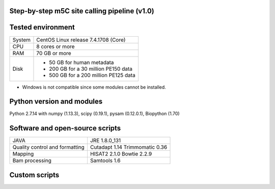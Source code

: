 Step-by-step m5C site calling pipeline (v1.0)
======================================================================================


Tested environment
======================================================================================
+--------------------+-------------------------------------+
|System              |CentOS Linux release 7.4.1708 (Core) |
+--------------------+-------------------------------------+
|CPU                 |8 cores or more                      |
+--------------------+-------------------------------------+
|RAM                 |70 GB or more                        |
+--------------------+-------------------------------------+
|Disk                |* 50 GB for human metadata           |
|                    |* 200 GB for a 30 million PE150 data |
|                    |* 500 GB for a 200 million PE125 data|
+--------------------+-------------------------------------+
* Windows is not compatible since some modules cannot be installed.


Python version and modules
======================================================================================
Python 2.7.14 with numpy (1.13.3), scipy (0.19.1), pysam (0.12.0.1), Biopython (1.70)


Software and open-source scripts
======================================================================================
+------------------------------+-----------------+
|JAVA                          |JRE 1.8.0_131    |
+------------------------------+-----------------+
|Quality control and           |Cutadapt 1.14    |
|formatting                    |Trimmomatic 0.36 |
+------------------------------+-----------------+
|Mapping                       |HISAT2 2.1.0     |
|                              |Bowtie 2.2.9     |
+------------------------------+-----------------+
|Bam processing                |Samtools 1.6     |
+------------------------------+-----------------+


Custom scripts
======================================================================================
+----------------------------------------+-------------------------------------+
|Name                                    |Usage                                |
+========================================+=====================================+
|Metadata generation                                                           |
+----------------------------------------+-------------------------------------+
|gtf2anno.py                             |Transfer GTF to UCSC annotation      |
|                                        |table (Ensembl format only)          |
+----------------------------------------+-------------------------------------+
|gtf2genelist.py                         |Extract gene/isoform information from|
|                                        |GTF (Ensembl format only)            |
+----------------------------------------+-------------------------------------+
|anno_to_base.py                         |Annotate each base in GTF            |
+----------------------------------------+-------------------------------------+
|anno_to_base_remove_redundance.py       |Remove the redundance                |
+----------------------------------------+-------------------------------------+
|fasta_c2t.py                            |Convert Cs in fasta to Ts            |
+----------------------------------------+-------------------------------------+
|BS_hisat2_index.py                      |Build HISAT2 indexes                 |
+----------------------------------------+-------------------------------------+
|ref_sizes.py                            |Extract the lengths of the references|
+----------------------------------------+-------------------------------------+
|Alignment and pileup                                                          |
+----------------------------------------+-------------------------------------+
|BS_hisat2.py                            |Map reads to the genome              |
+----------------------------------------+-------------------------------------+
|BS_bowtie2.py                           |Map reads to the transcriptome       |
+----------------------------------------+-------------------------------------+
|Bam_transcriptome_to_genome_v1.0.py     |Convert transcriptome alignment to   |
|                                        |genome alignment (BAM to BAM)        |
+----------------------------------------+-------------------------------------+
|concat_bam.py                           |Merge BAM files                      |
+----------------------------------------+-------------------------------------+
|pileup_genome_multiprocessing_v1.4.py   |Split the reference and pileup in a  |
|                                        |multiprocessing manner               |
+----------------------------------------+-------------------------------------+
|m5C_pileup_formatter.py                 |Format pileups                       |
+----------------------------------------+-------------------------------------+
|Call sites                                                                    |
+----------------------------------------+-------------------------------------+
|m5C_caller.py                           |Call m5C sites from the formatted    |
|                                        |pileup files                         |
+----------------------------------------+-------------------------------------+
|m5C_caller_multiple.py                  |Call m5C sites from multiple samples |
+----------------------------------------+-------------------------------------+
|m5C_intersection_single_r1.py          |Identify m5C sites in each sample    |
+----------------------------------------+-------------------------------------+
|m5C_intersection_multi_r1.py           |Identify m5C sites in replicates     |
+----------------------------------------+-------------------------------------+



